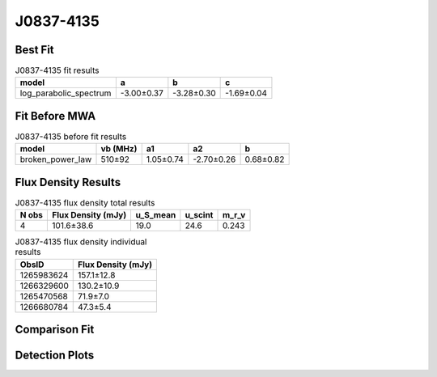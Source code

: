 J0837-4135
==========

Best Fit
--------
.. image:: best_fits/J0837-4135_log_parabolic_spectrum_fit.png
  :width: 800

.. csv-table:: J0837-4135 fit results
   :header: "model","a","b","c"

   "log_parabolic_spectrum","-3.00±0.37","-3.28±0.30","-1.69±0.04"

Fit Before MWA
--------------
.. image:: before_mwa/J0837-4135_broken_power_law_fit.png
  :width: 800

.. csv-table:: J0837-4135 before fit results
   :header: "model","vb (MHz)","a1","a2","b"

   "broken_power_law","510±92","1.05±0.74","-2.70±0.26","0.68±0.82"


Flux Density Results
--------------------
.. csv-table:: J0837-4135 flux density total results
   :header: "N obs", "Flux Density (mJy)", "u_S_mean", "u_scint", "m_r_v"

   "4",  "101.6±38.6", "19.0", "24.6", "0.243"

.. csv-table:: J0837-4135 flux density individual results
   :header: "ObsID", "Flux Density (mJy)"

    "1265983624", "157.1±12.8"
    "1266329600", "130.2±10.9"
    "1265470568", "71.9±7.0"
    "1266680784", "47.3±5.4"

Comparison Fit
--------------
.. image:: comparison_fits/J0837-4135_comparison_fit.png
  :width: 800

Detection Plots
---------------

.. image:: detection_plots/1265983624_J0837-4135.prepfold.png
  :width: 800

.. image:: on_pulse_plots/1265983624_J0837-4135_1024_bins_gaussian_components.png
  :width: 800
.. image:: detection_plots/1266329600_J0837-4135.prepfold.png
  :width: 800

.. image:: on_pulse_plots/1266329600_J0837-4135_1024_bins_gaussian_components.png
  :width: 800
.. image:: detection_plots/1265470568_J0837-4135.prepfold.png
  :width: 800

.. image:: on_pulse_plots/1265470568_J0837-4135_1024_bins_gaussian_components.png
  :width: 800
.. image:: detection_plots/1266680784_J0837-4135.prepfold.png
  :width: 800

.. image:: on_pulse_plots/1266680784_J0837-4135_1024_bins_gaussian_components.png
  :width: 800